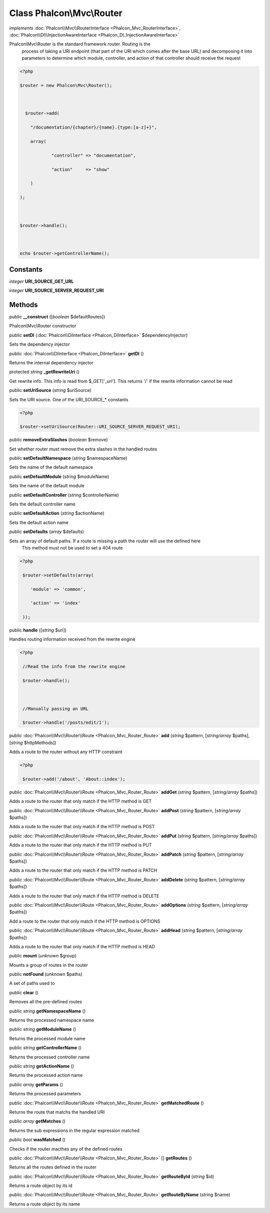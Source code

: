Class **Phalcon\\Mvc\\Router**
==============================

*implements* :doc:`Phalcon\\Mvc\\RouterInterface <Phalcon_Mvc_RouterInterface>`, :doc:`Phalcon\\DI\\InjectionAwareInterface <Phalcon_DI_InjectionAwareInterface>`

Phalcon\\Mvc\\Router is the standard framework router. Routing is the process of taking a URI endpoint (that part of the URI which comes after the base URL) and decomposing it into parameters to determine which module, controller, and action of that controller should receive the request    

.. code-block:: php

    <?php

    $router = new Phalcon\Mvc\Router();
    
      $router->add(
    	"/documentation/{chapter}/{name}.{type:[a-z]+}",
    	array(
    		"controller" => "documentation",
    		"action"     => "show"
    	)
    );
    
    $router->handle();
    
    echo $router->getControllerName();



Constants
---------

*integer* **URI_SOURCE_GET_URL**

*integer* **URI_SOURCE_SERVER_REQUEST_URI**

Methods
---------

public  **__construct** ([*boolean* $defaultRoutes])

Phalcon\\Mvc\\Router constructor



public  **setDI** (:doc:`Phalcon\\DiInterface <Phalcon_DiInterface>` $dependencyInjector)

Sets the dependency injector



public :doc:`Phalcon\\DiInterface <Phalcon_DiInterface>`  **getDI** ()

Returns the internal dependency injector



protected *string*  **_getRewriteUri** ()

Get rewrite info. This info is read from $_GET['_url']. This returns '/' if the rewrite information cannot be read



public  **setUriSource** (*string* $uriSource)

Sets the URI source. One of the URI_SOURCE_* constants 

.. code-block:: php

    <?php

    $router->setUriSource(Router::URI_SOURCE_SERVER_REQUEST_URI);




public  **removeExtraSlashes** (*boolean* $remove)

Set whether router must remove the extra slashes in the handled routes



public  **setDefaultNamespace** (*string* $namespaceName)

Sets the name of the default namespace



public  **setDefaultModule** (*string* $moduleName)

Sets the name of the default module



public  **setDefaultController** (*string* $controllerName)

Sets the default controller name



public  **setDefaultAction** (*string* $actionName)

Sets the default action name



public  **setDefaults** (*array* $defaults)

Sets an array of default paths. If a route is missing a path the router will use the defined here This method must not be used to set a 404 route 

.. code-block:: php

    <?php

     $router->setDefaults(array(
    	'module' => 'common',
    	'action' => 'index'
     ));




public  **handle** ([*string* $uri])

Handles routing information received from the rewrite engine 

.. code-block:: php

    <?php

     //Read the info from the rewrite engine
     $router->handle();
    
     //Manually passing an URL
     $router->handle('/posts/edit/1');




public :doc:`Phalcon\\Mvc\\Router\\Route <Phalcon_Mvc_Router_Route>`  **add** (*string* $pattern, [*string/array* $paths], [*string* $httpMethods])

Adds a route to the router without any HTTP constraint 

.. code-block:: php

    <?php

     $router->add('/about', 'About::index');




public :doc:`Phalcon\\Mvc\\Router\\Route <Phalcon_Mvc_Router_Route>`  **addGet** (*string* $pattern, [*string/array* $paths])

Adds a route to the router that only match if the HTTP method is GET



public :doc:`Phalcon\\Mvc\\Router\\Route <Phalcon_Mvc_Router_Route>`  **addPost** (*string* $pattern, [*string/array* $paths])

Adds a route to the router that only match if the HTTP method is POST



public :doc:`Phalcon\\Mvc\\Router\\Route <Phalcon_Mvc_Router_Route>`  **addPut** (*string* $pattern, [*string/array* $paths])

Adds a route to the router that only match if the HTTP method is PUT



public :doc:`Phalcon\\Mvc\\Router\\Route <Phalcon_Mvc_Router_Route>`  **addPatch** (*string* $pattern, [*string/array* $paths])

Adds a route to the router that only match if the HTTP method is PATCH



public :doc:`Phalcon\\Mvc\\Router\\Route <Phalcon_Mvc_Router_Route>`  **addDelete** (*string* $pattern, [*string/array* $paths])

Adds a route to the router that only match if the HTTP method is DELETE



public :doc:`Phalcon\\Mvc\\Router\\Route <Phalcon_Mvc_Router_Route>`  **addOptions** (*string* $pattern, [*string/array* $paths])

Add a route to the router that only match if the HTTP method is OPTIONS



public :doc:`Phalcon\\Mvc\\Router\\Route <Phalcon_Mvc_Router_Route>`  **addHead** (*string* $pattern, [*string/array* $paths])

Adds a route to the router that only match if the HTTP method is HEAD



public  **mount** (*unknown* $group)

Mounts a group of routes in the router



public  **notFound** (*unknown* $paths)

A set of paths used to



public  **clear** ()

Removes all the pre-defined routes



public *string*  **getNamespaceName** ()

Returns the processed namespace name



public *string*  **getModuleName** ()

Returns the processed module name



public *string*  **getControllerName** ()

Returns the processed controller name



public *string*  **getActionName** ()

Returns the processed action name



public *array*  **getParams** ()

Returns the processed parameters



public :doc:`Phalcon\\Mvc\\Router\\Route <Phalcon_Mvc_Router_Route>`  **getMatchedRoute** ()

Returns the route that matchs the handled URI



public *array*  **getMatches** ()

Returns the sub expressions in the regular expression matched



public *bool*  **wasMatched** ()

Checks if the router macthes any of the defined routes



public :doc:`Phalcon\\Mvc\\Router\\Route <Phalcon_Mvc_Router_Route>` [] **getRoutes** ()

Returns all the routes defined in the router



public :doc:`Phalcon\\Mvc\\Router\\Route <Phalcon_Mvc_Router_Route>`  **getRouteById** (*string* $id)

Returns a route object by its id



public :doc:`Phalcon\\Mvc\\Router\\Route <Phalcon_Mvc_Router_Route>`  **getRouteByName** (*string* $name)

Returns a route object by its name



